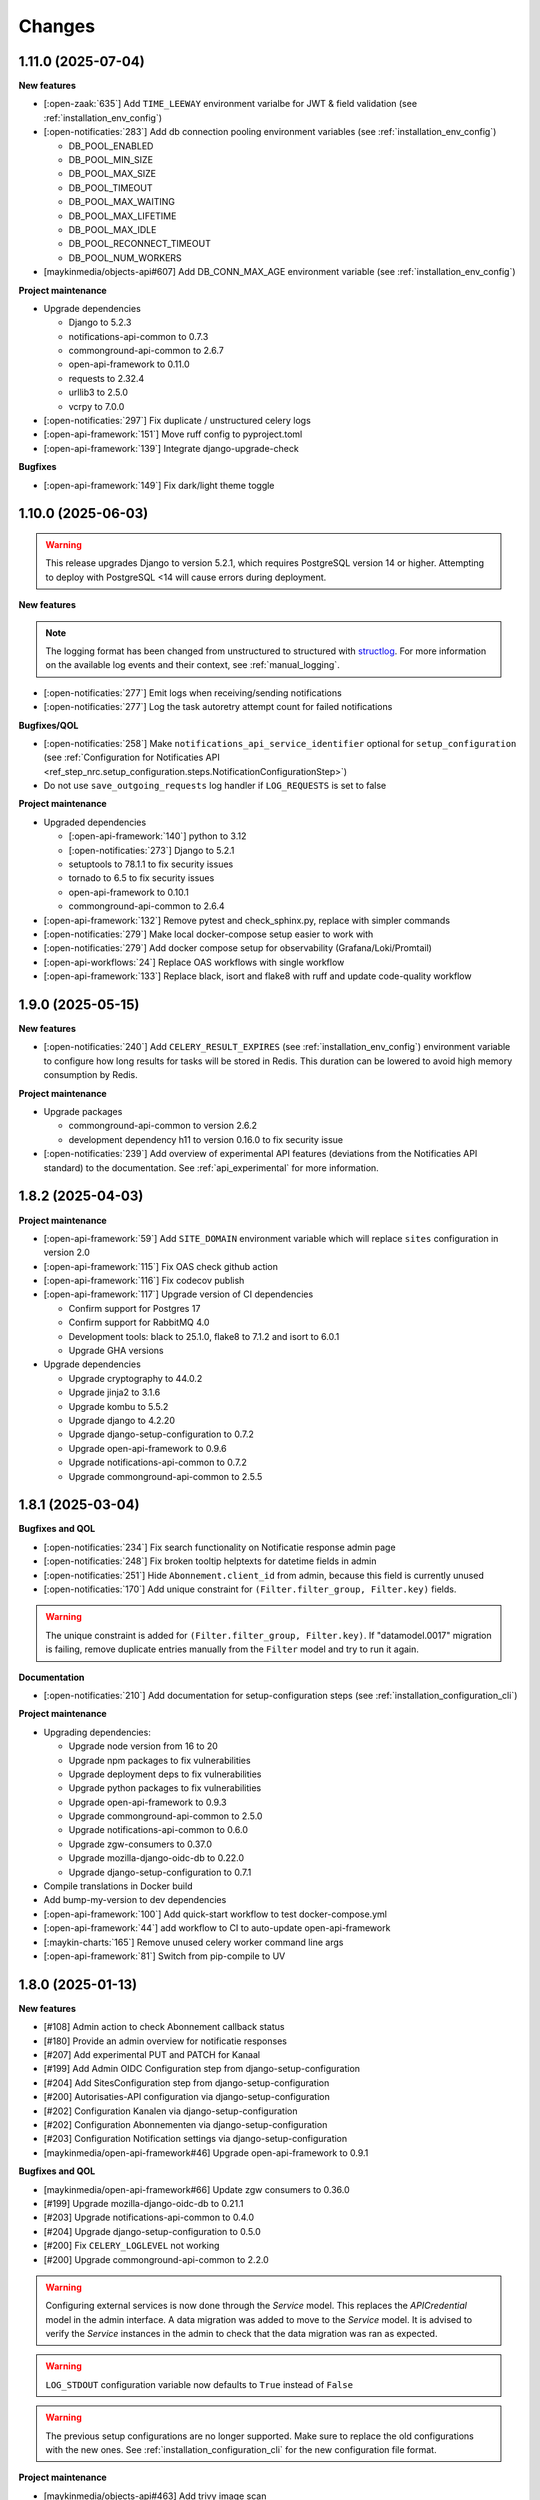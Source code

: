 =======
Changes
=======

1.11.0 (2025-07-04)
===================

**New features**

* [:open-zaak:`635`] Add ``TIME_LEEWAY`` environment varialbe for JWT & field validation (see :ref:`installation_env_config`)

* [:open-notificaties:`283`] Add db connection pooling environment variables (see :ref:`installation_env_config`)

  * DB_POOL_ENABLED
  * DB_POOL_MIN_SIZE
  * DB_POOL_MAX_SIZE
  * DB_POOL_TIMEOUT
  * DB_POOL_MAX_WAITING
  * DB_POOL_MAX_LIFETIME
  * DB_POOL_MAX_IDLE
  * DB_POOL_RECONNECT_TIMEOUT
  * DB_POOL_NUM_WORKERS

* [maykinmedia/objects-api#607] Add DB_CONN_MAX_AGE environment variable (see :ref:`installation_env_config`)

**Project maintenance**

* Upgrade dependencies

  * Django to 5.2.3
  * notifications-api-common to 0.7.3
  * commonground-api-common to 2.6.7
  * open-api-framework to 0.11.0
  * requests to 2.32.4
  * urllib3 to 2.5.0
  * vcrpy to 7.0.0

* [:open-notificaties:`297`] Fix duplicate / unstructured celery logs
* [:open-api-framework:`151`] Move ruff config to pyproject.toml
* [:open-api-framework:`139`] Integrate django-upgrade-check

**Bugfixes**

* [:open-api-framework:`149`] Fix dark/light theme toggle

1.10.0 (2025-06-03)
===================

.. warning::

    This release upgrades Django to version 5.2.1, which requires PostgreSQL version 14 or higher.
    Attempting to deploy with PostgreSQL <14 will cause errors during deployment.


**New features**

.. note::

  The logging format has been changed from unstructured to structured with `structlog <https://www.structlog.org/en/stable/>`_.
  For more information on the available log events and their context, see :ref:`manual_logging`.

* [:open-notificaties:`277`] Emit logs when receiving/sending notifications
* [:open-notificaties:`277`] Log the task autoretry attempt count for failed notifications

**Bugfixes/QOL**

* [:open-notificaties:`258`] Make ``notifications_api_service_identifier`` optional for ``setup_configuration``
  (see :ref:`Configuration for Notificaties API <ref_step_nrc.setup_configuration.steps.NotificationConfigurationStep>`)
* Do not use ``save_outgoing_requests`` log handler if ``LOG_REQUESTS`` is set to false

**Project maintenance**

* Upgraded dependencies

  * [:open-api-framework:`140`] python to 3.12
  * [:open-notificaties:`273`] Django to 5.2.1
  * setuptools to 78.1.1 to fix security issues
  * tornado to 6.5 to fix security issues
  * open-api-framework to 0.10.1
  * commonground-api-common to 2.6.4

* [:open-api-framework:`132`] Remove pytest and check_sphinx.py, replace with simpler commands
* [:open-notificaties:`279`] Make local docker-compose setup easier to work with
* [:open-notificaties:`279`] Add docker compose setup for observability (Grafana/Loki/Promtail)
* [:open-api-workflows:`24`] Replace OAS workflows with single workflow
* [:open-api-framework:`133`] Replace black, isort and flake8 with ruff and update code-quality workflow

1.9.0 (2025-05-15)
==================

**New features**

* [:open-notificaties:`240`] Add ``CELERY_RESULT_EXPIRES`` (see :ref:`installation_env_config`) environment variable to configure how long
  results for tasks will be stored in Redis. This duration can be lowered to avoid
  high memory consumption by Redis.

**Project maintenance**

* Upgrade packages

  * commonground-api-common to version 2.6.2
  * development dependency h11 to version 0.16.0 to fix security issue

* [:open-notificaties:`239`] Add overview of experimental API features (deviations from the Notificaties API standard)
  to the documentation. See :ref:`api_experimental` for more information.

1.8.2 (2025-04-03)
==================

**Project maintenance**

* [:open-api-framework:`59`] Add ``SITE_DOMAIN`` environment variable which will replace ``sites`` configuration in version 2.0
* [:open-api-framework:`115`] Fix OAS check github action
* [:open-api-framework:`116`] Fix codecov publish
* [:open-api-framework:`117`] Upgrade version of CI dependencies

  * Confirm support for Postgres 17
  * Confirm support for RabbitMQ 4.0
  * Development tools: black to 25.1.0, flake8 to 7.1.2 and isort to 6.0.1
  * Upgrade GHA versions

* Upgrade dependencies

  * Upgrade cryptography to 44.0.2
  * Upgrade jinja2 to 3.1.6
  * Upgrade kombu to 5.5.2
  * Upgrade django to 4.2.20
  * Upgrade django-setup-configuration to 0.7.2
  * Upgrade open-api-framework to 0.9.6
  * Upgrade notifications-api-common to 0.7.2
  * Upgrade commonground-api-common to 2.5.5

1.8.1 (2025-03-04)
==================

**Bugfixes and QOL**

* [:open-notificaties:`234`] Fix search functionality on Notificatie response admin page
* [:open-notificaties:`248`] Fix broken tooltip helptexts for datetime fields in admin
* [:open-notificaties:`251`] Hide ``Abonnement.client_id`` from admin, because this field is currently unused
* [:open-notificaties:`170`] Add unique constraint for ``(Filter.filter_group, Filter.key)`` fields.

.. warning::

    The unique constraint is added for ``(Filter.filter_group, Filter.key)``.
    If "datamodel.0017" migration is failing, remove duplicate entries manually from
    the ``Filter`` model and try to run it again.

**Documentation**

* [:open-notificaties:`210`] Add documentation for setup-configuration steps (see :ref:`installation_configuration_cli`)

**Project maintenance**

* Upgrading dependencies:

  * Upgrade node version from 16 to 20
  * Upgrade npm packages to fix vulnerabilities
  * Upgrade deployment deps to fix vulnerabilities
  * Upgrade python packages to fix vulnerabilities
  * Upgrade open-api-framework to 0.9.3
  * Upgrade commonground-api-common to 2.5.0
  * Upgrade notifications-api-common to 0.6.0
  * Upgrade zgw-consumers to 0.37.0
  * Upgrade mozilla-django-oidc-db to 0.22.0
  * Upgrade django-setup-configuration to 0.7.1
* Compile translations in Docker build
* Add bump-my-version to dev dependencies
* [:open-api-framework:`100`] Add quick-start workflow to test docker-compose.yml
* [:open-api-framework:`44`] add workflow to CI to auto-update open-api-framework
* [:maykin-charts:`165`] Remove unused celery worker command line args
* [:open-api-framework:`81`] Switch from pip-compile to UV

1.8.0 (2025-01-13)
==================

**New features**

* [#108] Admin action to check Abonnement callback status
* [#180] Provide an admin overview for notificatie responses
* [#207] Add experimental PUT and PATCH for Kanaal
* [#199] Add Admin OIDC Configuration step from django-setup-configuration
* [#204] Add SitesConfiguration step from django-setup-configuration
* [#200] Autorisaties-API configuration via django-setup-configuration
* [#202] Configuration Kanalen via django-setup-configuration
* [#202] Configuration Abonnementen via django-setup-configuration
* [#203] Configuration Notification settings via django-setup-configuration
* [maykinmedia/open-api-framework#46] Upgrade open-api-framework to 0.9.1

**Bugfixes and QOL**

* [maykinmedia/open-api-framework#66] Update zgw consumers to 0.36.0
* [#199] Upgrade mozilla-django-oidc-db to 0.21.1
* [#203] Upgrade notifications-api-common to 0.4.0
* [#204] Upgrade django-setup-configuration to 0.5.0
* [#200] Fix ``CELERY_LOGLEVEL`` not working
* [#200] Upgrade commonground-api-common to 2.2.0

.. warning::

    Configuring external services is now done through the `Service` model. This
    replaces the `APICredential` model in the admin interface. A data migration
    was added to move to the `Service` model. It is advised to verify the `Service`
    instances in the admin to check that the data migration was ran as expected.

.. warning::

    ``LOG_STDOUT`` configuration variable now defaults to ``True`` instead of ``False``

.. warning::

    The previous setup configurations are no longer supported.
    Make sure to replace the old configurations with the new ones. See :ref:`installation_configuration_cli`
    for the new configuration file format.

**Project maintenance**

* [maykinmedia/objects-api#463] Add trivy image scan
* [maykinmedia/open-api-framework#92] Fix docker latest tag publish
* [maykinmedia/open-api-framework#13] Consistent CI configuration across the different projects.

**Documentation**

* [#200] Update docs for setup configuration changes
* [maykinmedia/objects-api#403] Update delivery guarantee documentation

1.7.1 (2024-10-04)
==================

**Bugfixes and QOL**

* [#190] change SameSite session cookie to lax to fix OIDC login not working
* [#190] fix API schema not showing caused by CSP errors
* [#185] remove the need to manually configure Site.domain for the 2FA app title
* [#188] change all setup configuration to disabled by default

**Documentation**

* [#188] update config env var descriptions
* [#190, #191] remove broken links from documentation

1.7.0 (2024-09-02)
==================

**New features**

* [#169] Made user emails unique to prevent two users logging in with the same email, causing an error
* [#151] Added 2FA to the Admin
* [#157] Optimized deleting abonnement with a lot of notifications in the Admin

.. warning::

    User email addresses will now be unique on a database level. The database migration will fail if there are already
    two or more users with the same email address. You must ensure this is not the case before upgrading.

.. warning::

    Two-factor authentication is enabled by default. The ``DISABLE_2FA`` environment variable
    can be used to disable it if needed.


**Bugfixes**

* [#168] Fixed CSS style for help-text icon in the Admin
* [#166] Fixed ReadTheDocs build
* [#171] Fixed filtering subscribers for ``objecten`` channel and ``object_type`` filter

**Documentation**

* [#142] Updated and improved documentation to configure ON and its consumers
* [#174] Updated the documentation of environment variables using open-api-framework

**Project maintenance**

* [#159] Added open-api-framework, which includes adding CSRF, CSP and HSTS settings.
* [#107, #163, #165] Refactored Settings module to use generic settings provided by Open API Framework
* [#163] Allow providing the ``ENVIRONMENT`` via envvar to Sentry
* [#164] Updated Python to 3.11
* [#176, #179] Bumped python dependencies due to security issues: ampq, django, celery, certifi, maykin-2fa,
  mozilla-django-oidc-db, sentry-sdk, uwsgi and others
* [#172] Added OAS checks to CI
* [#177] Added celery healthcheck, the example how to use it can be found in ``docker-compose.yml``

.. warning::

    The default value for ``ELASTIC_APM_SERVICE_NAME`` changed from ``Open Notificaties - <ENVIRONMENT>`` to ``nrc - <ENVIRONMENT>``.
    The default values for ``DB_NAME``, ``DB_USER``, ``DB_PASSWORD`` changed from ``opennotificaties`` to ``nrc``.
    The default value for ``LOG_OUTGOING_REQUESTS_DB_SAVE`` changed from ``False`` to ``True``.

.. warning::

    SECURE_HSTS_SECONDS has been added with a default of 31536000 seconds, ensure that
    before upgrading to this version of open-api-framework, your entire application is served
    over HTTPS, otherwise this setting can break parts of your application (see https://docs.djangoproject.com/en/4.2/ref/middleware/#http-strict-transport-security)

1.6.0 (2024-05-28)
==================

**New features**

* [#135] Added ``createinitialsuperuser`` management command to create admin superuser
* [#87] Supported configuration of the API with a management command ``setup_configuration`` and environment variables
* [open-zaak/open-zaak#1203] Added configuration of retry variables with admin UI and with
  ``setup_configuration`` management command
* [open-zaak/open-zaak#1626] Displayed generated JWT in the admin

**Bugfixes**

* [#119] Upgraded commonground-api-common, which fixed the configuration view
* [#80, #153] Fixed scope view and removed duplicated scopes

**Project maintenance**

* [#124] Upgraded Django to 4.2 and bumped dependencies: django-redis, django-cors-headers,
  django-axes, django-admin-index, django-relative-delta
* [#130] Removed ADFS
* [#133] Added volume configuration to docker-compose as an example
* [#137] Updated test certificates
* [#139] Replaced ``drf-yasg`` with ``drf-spectacular``
* [open-zaak/open-zaak#1638] Converted ``env_config.md`` file to .rst
* [open-zaak/open-zaak#1629] Added missing environment variables

.. warning::

   Manual intervention required for ADFS/AAD users.

   In Open Notificaties 1.4.x we replaced the ADFS/Azure AD integration with the generic OIDC
   integration. If you are upgrading from an older version, you must first upgrade to
   the 1.4.x release series before upgrading to 1.6, and follow the manual intervention
   steps in the 1.4 release notes.

   After upgrading to 1.6, you can clean up the ADFS database entries by executing the
   ``bin/uninstall_adfs.sh`` script on your infrastructure.

    .. tabs::

     .. group-tab:: single-server

       .. code-block:: bash

           $ docker exec opennotificaties-0 /app/bin/uninstall_adfs.sh

           BEGIN
           DROP TABLE
           DELETE 3
           COMMIT


     .. group-tab:: Kubernetes

       .. code-block:: bash

           $ kubectl get pods
           NAME                                READY   STATUS    RESTARTS   AGE
           cache-79455b996-jxk9r               1/1     Running   0          2d9h
           opennotificaties-7b696c8fd5-hchbq   1/1     Running   0          2d9h
           opennotificaties-7b696c8fd5-kz2pb   1/1     Running   0          2d9h

           $ kubectl exec opennotificaties-7b696c8fd5-hchbq -- /app/bin/uninstall_adfs.sh

           BEGIN
           DROP TABLE
           DELETE 3
           COMMIT


1.5.2 (2024-02-07)
==================

**Project maintenance**

* [#127] Upgraded mozilla-django-oidc-db to 0.14.1 and mozilla-django-oidc to 4.0.0
* [#129] Bumped django to 3.2.24, jinja2 to 3.1.3 and cryptography to 41.0.7


1.5.1 (2023-12-07)
==================

Open Notificaties 1.5.1 is a patch release

**Bugfixes**

* [#120] Added back netcat to the Docker image to be abble to connect to RabbitMQ


1.5.0 (2023-11-30)
==================

Open Notificaties 1.5.0 is a release focused on security and update of dependencies

**New features**

* [#82] Allowed non-unique callback urls for subscriptions
* [#100] Cleaned old notifications with the periodic task
* [#106] Added links to Open Notificaties documentation and Github to the landing page

**Bugfixes**

* [#92] Fixed handling failed notifications with big error message

**Project maintenance**

* [#110] Bumped dependencies with latest (security) patches
* [#89] Bumped mozilla-django-oidc-db to 0.12.0
* [#77, #86] Replaced vng-api-common with commonground-api-common and notifications-api-common
* [#94] Added django-log-outgoing-requests
* [#98] Added Elastic APM support
* [#84] Cleaned up urls in unit tests
* [open-zaak/open-zaak#1502, open-zaak/open-zaak#1518] Added Trivy into the CI as an docker image scaner
* [open-zaak/open-zaak#1512] Moved the project from Python 3.9 to Python 3.10
* [open-zaak/open-zaak#1512] Removed Bootstrap and jQuery from the web interface
* [open-zaak/open-zaak#1512] Switched to Debian 12 as a base for the docker image

** Documentation**

* [#91] Updated links to ZGW API Standards

.. warning::

   Change in deployment is required. `/media/` volume should be configured to share OAS files.

   Explanation:

   The new version of ``zgw_consumers`` library adds ``oas_file`` filed to ``Service`` model.
   This field saves OAS file into ``MEDIA_ROOT`` folder.
   The deployment now should have a volume for it.
   Please look at the example in ``docker-compose.yml``


1.4.3 (2022-07-15)
==================

Fixed a number of bugs introduced in the 1.4.x series

* Accept 20x status codes from subscriber callbacks instead of only HTTP 204
* Bumped to vng-api-common 1.7.8 for future feature development
* [open-zaak/open-zaak#1207] Bumped to Django security release
* [#78] Added missing bleach dependency

1.4.2 (2022-07-01)
==================

Fixed a crash when using the OIDC integration.

Thanks @damm89 for reporting this and figuring out the cause!

1.4.1 (2022-06-24)
==================

Bugfix release following 1.4.0

* Fixed missing migration file for conversion from ADFS library to OpenID Connect library
* Fixed the CI build not producing ``latest`` image tags correctly

1.4.0 (2022-05-03)
==================

**New features**

* Implemented automatic delivery retry mechanism on failure (#1132)
* You can now manually (re)-send notifications from the admin interface (#1135)
* Improved admin interface for notifications (#1133)

**Documentation**

* document Open Notificaties message delivery guarantees (#1151)
* described subscription filters in docs (#1134)

**Project maintenance**

* Replace ADFS library with generic OpenID Connect library - please see the notes below! (#1139)
* Upgraded Python version from 3.7 to 3.9
* Upgraded to Django 3.2.13 (#1136)

.. warning::

   Manual intervention required for ADFS/AAD users.

   Open Notificaties replaces the ADFS/Azure AD integration with the generic OIDC integration.
   On update, Open Notificaties will attempt to automatically migrate your ADFS configuration,
   but this may fail for a number of reasons.

   We advise you to:

   * back up/write down the ADFS configuration BEFORE updating
   * verify the OIDC configuration after updating and correct if needed

   Additionally, on the ADFS/Azure AD side of things, you must update the Redirect URIs:
   ``https://open-notificaties.gemeente.nl/adfs/callback`` becomes
   ``https://open-notificaties.gemeente.nl/oidc/callback``.

   In release 1.6.0 you will be able to finalize the removal by dropping the relevant
   tables.

1.3.0 (2022-03-28)
==================

**New features**

* Upgraded to Django 3.2 LTS version (#1124)
* Confirmed support for PostgreSQL 13 and 14

**Project maintenance**

* Upgraded a number of dependencies to be compatible with Django 3.2 (#1124)

.. warning::

   Manual intervention required!

   **Admin panel brute-force protection**

   Due to the ugprade of a number of dependencies, there is a new environment variable
   ``NUM_PROXIES`` which defaults to ``1`` which covers a typical scenario of deploying
   Open Notificaties behind a single (nginx) reverse proxy. On Kubernetes this is
   typically the case when using an ingress. Other deployment layouts/network topologies
   may require tweaks if there are additional load balancers/reverse proxies in play.

   Failing to specify the correct number may result in:

   * login failures/brute-force attempts locking out your entire organization because one
     of the reverse proxies is now IP-banned - this happens if the number is too low.
   * brute-force protection may not be operational because the brute-forcer can spoof
     their IP address, this happens if the number is too high.

1.2.3 (2021-12-17)
==================

Fixed a container image bug

MIME-types of static assets (CSS, JS, SVG...) were not properly returned because of
the container base image not having the ``/etc/mime.types`` file.

1.2.2 (2021-12-07)
==================

Fixed a bug allowing for empty kenmerk values in notifications.

1.2.1 (2021-09-20)
==================

Open Notificaties 1.2.1 fixes a resource leak. See the below info box for more details.

.. note::

  Notifications are delivered to subscriptions via asynchronous background workers.
  These background tasks were incorrectly storing the execution metadata and result in
  the backend without consuming/ pruning them from  the result store. The symptoms
  should have been fixed with the 1.2.0 release where the default backend is switched
  to Redis instead of RabbitMQ (which normally does evict keys after a certain timeout)
  - but this release fixes the root cause. Result and metadata are now no longer stored.

1.2.0 (2021-09-15)
==================

**Fixes**

* Fixed the webserver and background worker processes not having PID 1
* Containers now run as un-privileged user rather than the root user (open-zaak/open-zaak#869)
* Added Celery Flower to the container images for background worker task monitoring

**New features**

* Added support for generic OpenID Connect admin authentication (open-zaak/open-zaak#1034)

1.1.5 (2021-04-15)
==================

Bugfix release

* Bumped ADFS libraries to support current state of Azure AD
* Fixed issue with self-signed certificates loading

1.1.4 (2021-03-25)
==================

Quality of life release

* Updated to pip-tools 6 internally for dependency management
* Bumped Django and Jinja2 dependencies to get their respective bug- and security fixes
* Added support for self-signed (root) certificates, see the documentation on readthedocs
  for more information.
* Clarified version numbers display in footer

1.1.3 (2021-03-17)
==================

Bugfix release fixing some deployment issues

* Fixed broken ``STATIC_URL`` and ``MEDIA_URL`` settings derived from ``SUBPATH``. This
  should fix CSS/Javascript assets not loading in
* Removed single-server documentation duplication (which was outdated too)
* Removed ``raven test`` command from documentation, it was removed.
* Made CORS set-up opt-in

1.1.2 (2020-12-17)
==================

Quality of life release, no functional changes.

* Updated deployment tooling to version 0.10.0. This adds support for CentOS/RHEL 7 and 8.
* Migrated CI from Travis CI to Github Actions
* Made PostgreSQL 10, 11 and 12 support explicit through build matrix

1.1.1 (2020-11-09)
==================

Small quality of life release.

* Updated documentation links in API Schema documentation
* Added missing Redis service to ``docker-compose.yml``
* Fixed ``docker-compose.yml`` (Postgres config, session cache...)
* Fixed version var in deploy config
* Fixed settings/config for hosting on a subpath
* Added management command for initial Open Notificaties setup (``setup_configuration``)
* Fixed broken links in docs
* Bumped dev-tools isort, black and pip-tools to latest versions
* Fixed tests by mocking HTTP calls that weren't mocked yet
* Fixed handling HTTP 401 responses on callback auth validation. Now both 403 and 401
  are valid responses.

1.1.0 (2020-03-16)
==================

Feature and small improvements release.

.. note:: The API remains unchanged.

* Removed unnecessary sections in documentation
* Updated deployment examples
* Tweak deployment to not conflict (or at least less likely :-) ) with Open Zaak install
  Open Zaak and Open Notificaties on the same machine are definitely supported
* Added support for ADFS Single Sign On (disabled by default)
* Added documentation build to CI

1.0.0 final (2020-02-07)
========================

🎉 First stable release of Open Notificaties.

Features:

* Notificaties API implementation
* Tested with Open Zaak integration
* Admin interface to view data created via the APIs
* Scalable notification delivery workers
* `NLX`_ ready (can be used with NLX)
* Documentation on https://open-notificaties.readthedocs.io/
* Deployable on Kubernetes, single server and as VMware appliance
* Automated test suite
* Automated deployment

.. _NLX: https://nlx.io/
